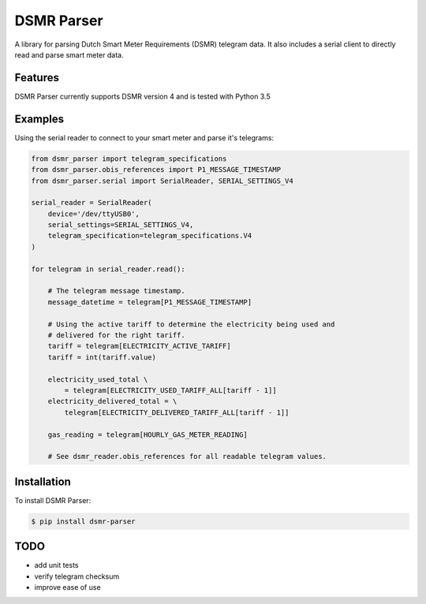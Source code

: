 DSMR Parser
===========

.. image:: https://img.shields.io/pypi/v/dsmr-parser.svg
    :target: https://pypi.python.org/pypi/dsmr-parser

A library for parsing Dutch Smart Meter Requirements (DSMR) telegram data. It
also includes a serial client to directly read and parse smart meter data.


Features
--------

DSMR Parser currently supports DSMR version 4 and is tested with Python 3.5


Examples
--------

Using the serial reader to connect to your smart meter and parse it's telegrams:

.. code-block:: python

    from dsmr_parser import telegram_specifications
    from dsmr_parser.obis_references import P1_MESSAGE_TIMESTAMP
    from dsmr_parser.serial import SerialReader, SERIAL_SETTINGS_V4

    serial_reader = SerialReader(
        device='/dev/ttyUSB0',
        serial_settings=SERIAL_SETTINGS_V4,
        telegram_specification=telegram_specifications.V4
    )

    for telegram in serial_reader.read():

        # The telegram message timestamp.
        message_datetime = telegram[P1_MESSAGE_TIMESTAMP]

        # Using the active tariff to determine the electricity being used and
        # delivered for the right tariff.
        tariff = telegram[ELECTRICITY_ACTIVE_TARIFF]
        tariff = int(tariff.value)

        electricity_used_total \
            = telegram[ELECTRICITY_USED_TARIFF_ALL[tariff - 1]]
        electricity_delivered_total = \
            telegram[ELECTRICITY_DELIVERED_TARIFF_ALL[tariff - 1]]

        gas_reading = telegram[HOURLY_GAS_METER_READING]

        # See dsmr_reader.obis_references for all readable telegram values.


Installation
------------

To install DSMR Parser:

.. code-block:: bash

    $ pip install dsmr-parser


TODO
----

- add unit tests
- verify telegram checksum
- improve ease of use

